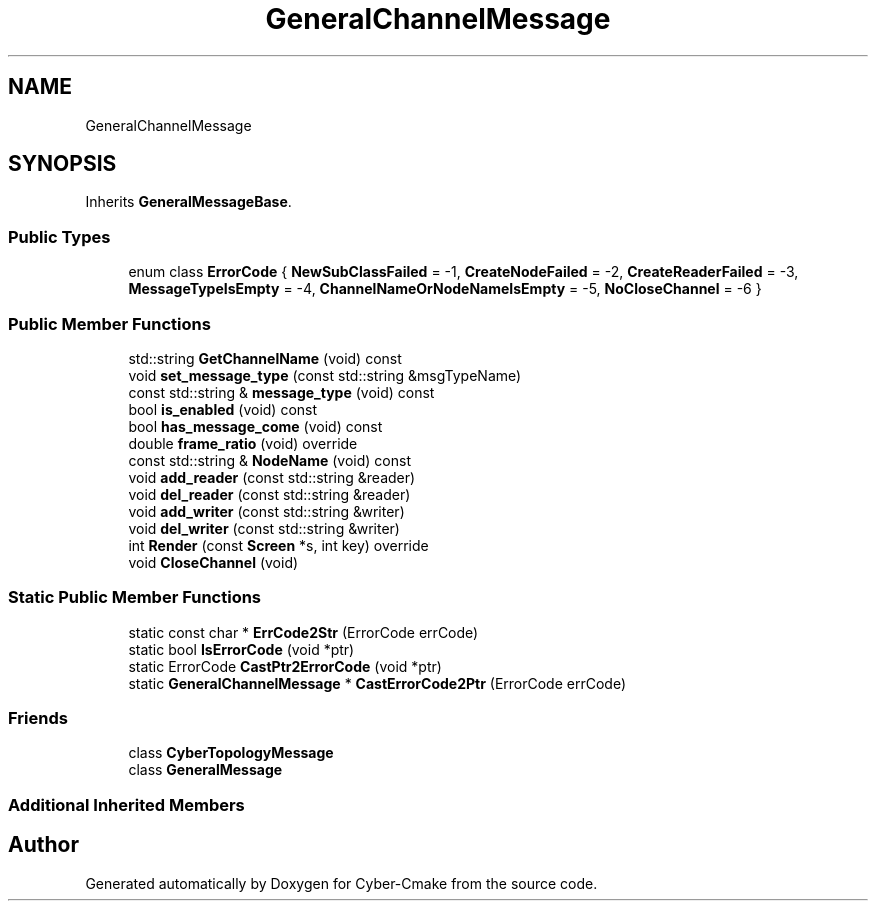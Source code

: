 .TH "GeneralChannelMessage" 3 "Thu Aug 31 2023" "Cyber-Cmake" \" -*- nroff -*-
.ad l
.nh
.SH NAME
GeneralChannelMessage
.SH SYNOPSIS
.br
.PP
.PP
Inherits \fBGeneralMessageBase\fP\&.
.SS "Public Types"

.in +1c
.ti -1c
.RI "enum class \fBErrorCode\fP { \fBNewSubClassFailed\fP = -1, \fBCreateNodeFailed\fP = -2, \fBCreateReaderFailed\fP = -3, \fBMessageTypeIsEmpty\fP = -4, \fBChannelNameOrNodeNameIsEmpty\fP = -5, \fBNoCloseChannel\fP = -6 }"
.br
.in -1c
.SS "Public Member Functions"

.in +1c
.ti -1c
.RI "std::string \fBGetChannelName\fP (void) const"
.br
.ti -1c
.RI "void \fBset_message_type\fP (const std::string &msgTypeName)"
.br
.ti -1c
.RI "const std::string & \fBmessage_type\fP (void) const"
.br
.ti -1c
.RI "bool \fBis_enabled\fP (void) const"
.br
.ti -1c
.RI "bool \fBhas_message_come\fP (void) const"
.br
.ti -1c
.RI "double \fBframe_ratio\fP (void) override"
.br
.ti -1c
.RI "const std::string & \fBNodeName\fP (void) const"
.br
.ti -1c
.RI "void \fBadd_reader\fP (const std::string &reader)"
.br
.ti -1c
.RI "void \fBdel_reader\fP (const std::string &reader)"
.br
.ti -1c
.RI "void \fBadd_writer\fP (const std::string &writer)"
.br
.ti -1c
.RI "void \fBdel_writer\fP (const std::string &writer)"
.br
.ti -1c
.RI "int \fBRender\fP (const \fBScreen\fP *s, int key) override"
.br
.ti -1c
.RI "void \fBCloseChannel\fP (void)"
.br
.in -1c
.SS "Static Public Member Functions"

.in +1c
.ti -1c
.RI "static const char * \fBErrCode2Str\fP (ErrorCode errCode)"
.br
.ti -1c
.RI "static bool \fBIsErrorCode\fP (void *ptr)"
.br
.ti -1c
.RI "static ErrorCode \fBCastPtr2ErrorCode\fP (void *ptr)"
.br
.ti -1c
.RI "static \fBGeneralChannelMessage\fP * \fBCastErrorCode2Ptr\fP (ErrorCode errCode)"
.br
.in -1c
.SS "Friends"

.in +1c
.ti -1c
.RI "class \fBCyberTopologyMessage\fP"
.br
.ti -1c
.RI "class \fBGeneralMessage\fP"
.br
.in -1c
.SS "Additional Inherited Members"


.SH "Author"
.PP 
Generated automatically by Doxygen for Cyber-Cmake from the source code\&.
